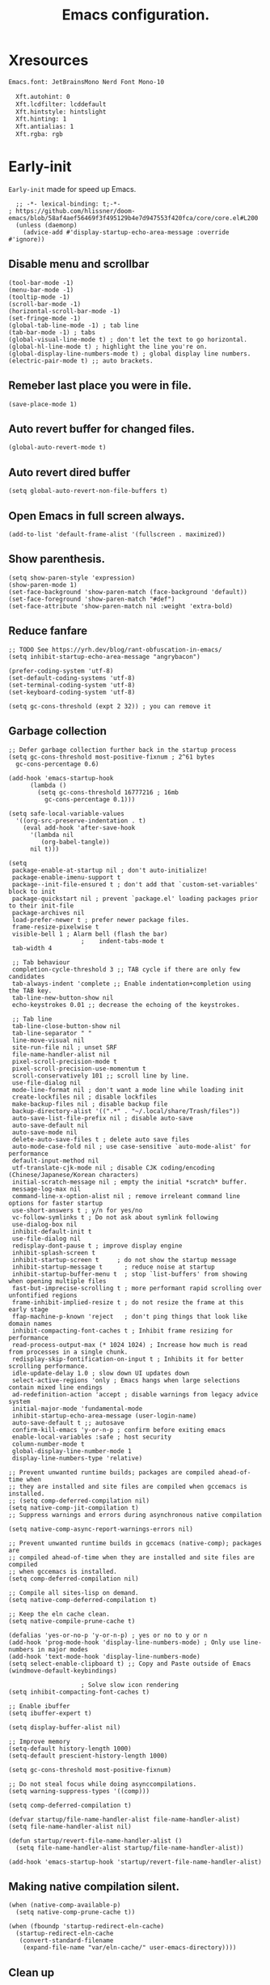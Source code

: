 #+TITLE: Emacs configuration.
#+DESCRIPTION: Emacs configuration is written in orgmode. Code is directly written to the files using org-babel-tangle without the need to start orgmode at startup.
#+PROPERTY: header-args:elisp :lexical t :tangle "init.el"
#+STARTUP: overview

* Xresources
#+begin_src sh :tangle "~/.Xresources"
Emacs.font: JetBrainsMono Nerd Font Mono-10

  Xft.autohint: 0
  Xft.lcdfilter: lcddefault
  Xft.hintstyle: hintslight
  Xft.hinting: 1
  Xft.antialias: 1
  Xft.rgba: rgb
#+end_src

* Early-init
=Early-init= made for speed up Emacs.

#+BEGIN_SRC elisp :tangle "early-init.el"
  ;; -*- lexical-binding: t;-*-
; https://github.com/hlissner/doom-emacs/blob/58af4aef56469f3f495129b4e7d947553f420fca/core/core.el#L200
  (unless (daemonp)
    (advice-add #'display-startup-echo-area-message :override #'ignore))
#+END_SRC

** Disable menu and scrollbar
#+BEGIN_SRC elisp :tangle "early-init.el"
  (tool-bar-mode -1)
  (menu-bar-mode -1)
  (tooltip-mode -1)
  (scroll-bar-mode -1)
  (horizontal-scroll-bar-mode -1)
  (set-fringe-mode -1)
  (global-tab-line-mode -1) ; tab line
  (tab-bar-mode -1) ; tabs
  (global-visual-line-mode t) ; don't let the text to go horizontal.
  (global-hl-line-mode t) ; highlight the line you're on.
  (global-display-line-numbers-mode t) ; global display line numbers.
  (electric-pair-mode t) ;; auto brackets.
#+END_SRC

** Remeber last place you were in file.
#+BEGIN_SRC elisp :tangle "early-init.el"
  (save-place-mode 1)
#+END_SRC

** Auto revert buffer for changed files.
#+BEGIN_SRC elisp :tangle "early-init.el"
  (global-auto-revert-mode t)
#+END_SRC

** Auto revert dired buffer
#+BEGIN_SRC elisp :tangle "early-init.el"
  (setq global-auto-revert-non-file-buffers t)
#+END_SRC

** Open Emacs in full screen always.
#+BEGIN_SRC elisp :tangle "early-init.el"
  (add-to-list 'default-frame-alist '(fullscreen . maximized))
#+END_SRC

** Show parenthesis.
#+BEGIN_SRC elisp :tangle "early-init.el"
  (setq show-paren-style 'expression)
  (show-paren-mode 1)
  (set-face-background 'show-paren-match (face-background 'default))
  (set-face-foreground 'show-paren-match "#def")
  (set-face-attribute 'show-paren-match nil :weight 'extra-bold)
#+END_SRC

** Reduce fanfare
#+BEGIN_SRC elisp :tangle "early-init.el"
  ;; TODO See https://yrh.dev/blog/rant-obfuscation-in-emacs/
  (setq inhibit-startup-echo-area-message "angrybacon")
#+END_SRC

#+BEGIN_SRC elisp :tangle "early-init.el"
  (prefer-coding-system 'utf-8)
  (set-default-coding-systems 'utf-8)
  (set-terminal-coding-system 'utf-8)
  (set-keyboard-coding-system 'utf-8)

  (setq gc-cons-threshold (expt 2 32)) ; you can remove it
#+END_SRC

** Garbage collection
#+BEGIN_SRC elisp :tangle "early-init.el"
  ;; Defer garbage collection further back in the startup process
  (setq gc-cons-threshold most-positive-fixnum ; 2^61 bytes
	gc-cons-percentage 0.6)

  (add-hook 'emacs-startup-hook
	    (lambda ()
	      (setq gc-cons-threshold 16777216 ; 16mb
		    gc-cons-percentage 0.1)))

  (setq safe-local-variable-values
	'((org-src-preserve-indentation . t)
	  (eval add-hook 'after-save-hook
		'(lambda nil
		   (org-babel-tangle))
		nil t)))
#+END_SRC

#+BEGIN_SRC elisp :tangle "early-init.el"
  (setq
   package-enable-at-startup nil ; don't auto-initialize!
   package-enable-imenu-support t
   package--init-file-ensured t ; don't add that `custom-set-variables' block to init
   package-quickstart nil ; prevent `package.el' loading packages prior to their init-file
   package-archives nil
   load-prefer-newer t ; prefer newer package files.
   frame-resize-pixelwise t
   visible-bell 1 ; Alarm bell (flash the bar)
					  ;    indent-tabs-mode t
   tab-width 4

   ;; Tab behaviour
   completion-cycle-threshold 3 ;; TAB cycle if there are only few candidates
   tab-always-indent 'complete ;; Enable indentation+completion using the TAB key.
   tab-line-new-button-show nil
   echo-keystrokes 0.01 ;; decrease the echoing of the keystrokes.

   ;; Tab line
   tab-line-close-button-show nil
   tab-line-separator " "
   line-move-visual nil
   site-run-file nil ; unset SRF
   file-name-handler-alist nil
   pixel-scroll-precision-mode t
   pixel-scroll-precision-use-momentum t
   scroll-conservatively 101 ;; scroll line by line.
   use-file-dialog nil
   mode-line-format nil ; don't want a mode line while loading init
   create-lockfiles nil ; disable lockfiles
   make-backup-files nil ; disable backup file
   backup-directory-alist '((".*" . "~/.local/share/Trash/files"))
   auto-save-list-file-prefix nil ; disable auto-save
   auto-save-default nil
   auto-save-mode nil
   delete-auto-save-files t ; delete auto save files
   auto-mode-case-fold nil ; use case-sensitive `auto-mode-alist' for performance
   default-input-method nil
   utf-translate-cjk-mode nil ; disable CJK coding/encoding (Chinese/Japanese/Korean characters)
   initial-scratch-message nil ; empty the initial *scratch* buffer.
   message-log-max nil
   command-line-x-option-alist nil ; remove irreleant command line options for faster startup
   use-short-answers t ; y/n for yes/no
   vc-follow-symlinks t ; Do not ask about symlink following
   use-dialog-box nil
   inhibit-default-init t
   use-file-dialog nil
   redisplay-dont-pause t ; improve display engine
   inhibit-splash-screen t
   inhibit-startup-screen t		; do not show the startup message
   inhibit-startup-message t      ; reduce noise at startup
   inhibit-startup-buffer-menu t  ; stop `list-buffers' from showing when opening multiple files
   fast-but-imprecise-scrolling t ; more performant rapid scrolling over unfontified regions
   frame-inhibit-implied-resize t ; do not resize the frame at this early stage
   ffap-machine-p-known 'reject   ; don't ping things that look like domain names
   inhibit-compacting-font-caches t ; Inhibit frame resizing for performance
   read-process-output-max (* 1024 1024) ; Increase how much is read from processes in a single chunk.
   redisplay-skip-fontification-on-input t ; Inhibits it for better scrolling performance.
   idle-update-delay 1.0 ; slow down UI updates down
   select-active-regions 'only ; Emacs hangs when large selections contain mixed line endings
   ad-redefinition-action 'accept ; disable warnings from legacy advice system
   initial-major-mode 'fundamental-mode
   inhibit-startup-echo-area-message (user-login-name)
   auto-save-default t ;; autosave
   confirm-kill-emacs 'y-or-n-p ; confirm before exiting emacs
   enable-local-variables :safe ; host security
   column-number-mode t
   global-display-line-number-mode 1
   display-line-numbers-type 'relative)

  ;; Prevent unwanted runtime builds; packages are compiled ahead-of-time when
  ;; they are installed and site files are compiled when gccemacs is installed.
  ;; (setq comp-deferred-compilation nil)
  (setq native-comp-jit-compilation t)
  ;; Suppress warnings and errors during asynchronous native compilation

  (setq native-comp-async-report-warnings-errors nil)

  ;; Prevent unwanted runtime builds in gccemacs (native-comp); packages are
  ;; compiled ahead-of-time when they are installed and site files are compiled
  ;; when gccemacs is installed.
  (setq comp-deferred-compilation nil)

  ;; Compile all sites-lisp on demand.
  (setq native-comp-deferred-compilation t)

  ;; Keep the eln cache clean.
  (setq native-compile-prune-cache t)

  (defalias 'yes-or-no-p 'y-or-n-p) ; yes or no to y or n
  (add-hook 'prog-mode-hook 'display-line-numbers-mode) ; Only use line-numbers in major modes
  (add-hook 'text-mode-hook 'display-line-numbers-mode)
  (setq select-enable-clipboard t) ;; Copy and Paste outside of Emacs
  (windmove-default-keybindings)

					  ; Solve slow icon rendering
  (setq inhibit-compacting-font-caches t)

  ;; Enable ibuffer
  (setq ibuffer-expert t)

  (setq display-buffer-alist nil)

  ;; Improve memory
  (setq-default history-length 1000)
  (setq-default prescient-history-length 1000)

  (setq gc-cons-threshold most-positive-fixnum)

  ;; Do not steal focus while doing asynccompilations.
  (setq warning-suppress-types '((comp)))

  (setq comp-deferred-compilation t)

  (defvar startup/file-name-handler-alist file-name-handler-alist)
  (setq file-name-handler-alist nil)

  (defun startup/revert-file-name-handler-alist ()
    (setq file-name-handler-alist startup/file-name-handler-alist))

  (add-hook 'emacs-startup-hook 'startup/revert-file-name-handler-alist)
#+END_SRC

** Making native compilation silent.
#+BEGIN_SRC elisp :tangle "early-init.el"
  (when (native-comp-available-p)
    (setq native-comp-prune-cache t))

  (when (fboundp 'startup-redirect-eln-cache)
    (startup-redirect-eln-cache
     (convert-standard-filename
      (expand-file-name "var/eln-cache/" user-emacs-directory))))
#+END_SRC

** Clean up
#+BEGIN_SRC elisp :tangle "early-init.el"
  (setq backup-directory-alist    '(("." . "~/.local/share/Trash/files"))
	tramp-backup-directory-alist   backup-directory-alist
	temporary-directory    '(("." . "~/.local/share/Trash/files"))
	undo-tree-directory    '(("." . "~/.local/share/Trash/files"))
	vc-make-backup-files t ;; Use version control for backups
	version-control t     ;; Use version numbers for backups.
	kept-new-versions 10 ;; Number of newest versions to keep.
	kept-old-versions 5 ;; Number of oldest versions to keep.
	delete-old-versions t ;; Don't ask to delete excess backup versions.
	backup-by-copying t) ;; Copy all files, don't rename them.
#+END_SRC

** Fonts
#+BEGIN_SRC elisp :tangle "early-init.el"
  (custom-set-faces
;   '(default ((t (:font "JetBrainsMono NFM" :weight medium :height 100 :slant normal)))) ;; Impact startup time, Xresources will handle the default font.
   '(fixed-pitch ((t (:font "JetBrainsMono NFM" :weight medium :height 90 :slant normal))))
   '(variable-pitch ((t (:font "UbuntuMono Nerd Font" :weight medium :height 110 :slant normal))))
   '(font-lock-comment-face ((t (:font "JetBrainsMono NFM" :height 100 :weight medium :slant italic))))
   '(mode-line ((t (:font "JetBrainsMono NFM" :weight medium :height 100 :slant normal))))
   '(mode-line-active ((t (:font "JetBrainsMono NFM" :weight medium :height 100 :slant normal))))
   '(mode-line-inactive ((t (:font "JetBrainsMono NFM" :weight medium :height 100 :slant italic))))
   '(centaur-tabs-default ((t (:font "JetBrainsMono NFM" :weight medium :height 100 :slant normal))))
   '(centaur-tabs-selected ((t (:font "JetBrainsMono NFM" :weight medium :height 100 :slant normal))))
   '(centaur-tabs-unselected ((t (:font "JetBrainsMono NFM" :weight medium :height 100 :slant italic))))
   '(org-link ((t (:font "JetBrainsMono NFM" :weight medium :height 100 :slant italic)))))
#+END_SRC
* Init

** Maximum native eln speed.
[[https://www.reddit.com/r/emacs/comments/131354i/guide_compile_your_own_emacs_to_make_it_really/][[Guide] Compile your own Emacs to make it really really fast, on Windows]]
[[https://github.com/enzuru/native-comp-elisp-benchmarks/blob/master/cpu/amd-ryzen-7950x.org][amd-ryzen-7950x.org]]
#+BEGIN_SRC elisp
  ;; -*- lexical-binding: t;-*-
    (setq native-comp-speed 3)
;
;    ;; Look for native-compile-async using variable "C-h native-comp-eln-load-path"
    (native-compile-async "/usr/lib/emacs/30.0.50/native-lisp" 'recursively)
    (setq native-comp-compiler-options '("-march=znver3" "-Ofast" "-g0" "-fno-finite-math-only" "-fgraphite-identity" "-floop-nest-optimize" "-fdevirtualize-at-ltrans" "-fipa-pta" "-fno-semantic-interposition" "-flto=auto"          "-fuse-linker-plugin"))
    (setq native-comp-driver-options '("-march=znver3" "-Ofast" "-g0" "-fno-finite-math-only" "-fgraphite-identity" "-floop-nest-optimize" "-fdevirtualize-at-ltrans" "-fipa-pta" "-fno-semantic-interposition" "-flto=auto" "-fuse-linker-plugin"))
#+END_SRC

** Color
#+BEGIN_SRC elisp 
  (custom-set-faces
;   '(default ((t (:background "black")))) ;; background color (controlled by =doom theme=)
   '(mode-line ((t (:background "#0adad5" ;; Modeline color.
				:foreground "#000000")))))
#+END_SRC

* Use package

** Use-package.el is no longer needed at runtime.
#+BEGIN_SRC elisp
  ;; https://github.com/jwiegley/use-package?tab=readme-ov-file#use-packageel-is-no-longer-needed-at-runtime
  (eval-when-compile
    (require 'use-package))
#+END_SRC

** Use-package repo's
#+BEGIN_SRC elisp 
  (setq package-archives '(("melpa" . "https://melpa.org/packages/")
			   ("org" . "https://orgmode.org/elpa/")
			   ("elpa" . "https://elpa.gnu.org/packages/")))

  (package-initialize)
  (unless package-archive-contents
    (package-refresh-contents))
#+END_SRC

** Native compile external packages
#+BEGIN_SRC elisp 
  (setq-default
   package-native-compile t
   use-package-always-ensure t
   use-package-enable-imenu-support t)
#+END_SRC

* Welcome Screen
#+BEGIN_SRC elisp 
  (defun show-welcome-screen-buffer ()
    "Show *Welcome-screen* buffer."
    (with-current-buffer (get-buffer-create "*Welcome-screen*")
      (setq truncate-lines t)
      (let* ((buffer-read-only)
	     (image-path (expand-file-name "images/emacs-logo.png" user-emacs-directory))
	     (image (create-image image-path))
	     (size (image-size image))
	     (height (cdr size))
	     (width (car size))
	     (top-margin (floor (/ (- (window-height) height) 2)))
	     (left-margin (floor (/ (- (window-width) width) 2)))
	     (prompt-title "E M A C S"))
	(erase-buffer)
	(setq mode-line-format nil) ;; Disable the modeline
	(setq elscreen-toggle-display-tab nil) ; hide elscreen
	(goto-char (point-min))
	(insert (make-string top-margin ?\n ))
	(insert (make-string left-margin ?\ ))
	(insert-image image)
	(insert "\n\n\n")
	(insert (make-string (floor (/ (- (window-width) (string-width prompt-title)) 2)) ?\ ))
	(insert prompt-title))
      (setq cursor-type nil)
      (read-only-mode +1)
      (switch-to-buffer (current-buffer))
      (local-set-key (kbd "q") 'kill-this-buffer)))

  (setq initial-scratch-message nil)
  (setq inhibit-startup-screen t)

  (when (< (length command-line-args) 2)
    (add-hook 'emacs-startup-hook (lambda ()
				    (when (display-graphic-p)
				      (show-welcome-screen-buffer)))))
#+END_SRC

* Functions

** Emacs Frame title
#+BEGIN_SRC elisp 
  (setq frame-title-format "E M A C S")
#+END_SRC
** Setting up shell.
#+BEGIN_SRC elisp 
  (setq-default shell-file-name "/bin/bash")
#+END_SRC

** Setting up browser.
#+BEGIN_SRC elisp 
;  (setq browse-url-browser-function 'browse-url-generic
;        browse-url-generic-program "librewolf --profilemanager")
#+END_SRC

** Set the working directory to home
#+BEGIN_SRC elisp 
  (cd "~/")
#+END_SRC

** Declare all themes as safe
#+BEGIN_SRC elisp 
  (setq custom-safe-themes t)
#+END_SRC

** Show the help buffer after startup
#+BEGIN_SRC elisp 
  (add-hook 'after-init-hook 'help-quick)
#+END_SRC

** Don't let the specified get killed.
#+BEGIN_SRC elisp 
  (defun my/protect-vital-buffers ()
    "Prevent killing vital buffers."
    (not (member (buffer-name) '("*Welcome-screen*"))))
  (message "I'm Immortal")
  (add-hook 'kill-buffer-query-functions #'my/protect-vital-buffers)
#+END_SRC

** Visit the config.
#+BEGIN_SRC elisp 
  (defun my/visit-init ()
    "Open the Emacs init file."
    (interactive)
    (message "Opening Emacs Init")
    (find-file (expand-file-name "config.org" user-emacs-directory)))
#+END_SRC

** Visit the qtile config.
#+BEGIN_SRC elisp 
  (defun my/visit-qtile ()
    "Open the qtile cofnig file."
    (interactive)
    (message "Opening Qtile Configuration")
    (find-file "~/.config/qtile/config.py"))
#+END_SRC

** Highlight the word.
#+BEGIN_SRC elisp 
  (defun my/highlight-word ()
    "Highlight the current word you are on."
    (interactive)
    (message "Highlighting word")
    (backward-word 1)
    (set-mark-command nil)
    (forward-word 1))
#+END_SRC

** Close all buffers
#+begin_src elisp
  (defun my/kill-all-buffers ()
    "Kill all the buffers."
    (interactive)
    (message "Killed all buffers")
    (mapc 'kill-buffer (buffer-list)))
#+end_src

** Switch cursor automatically to new window.
#+BEGIN_SRC elisp 
  (defun my/split-and-follow-horizontally ()
    "Split horziontally and follow."
    (interactive)
    (split-window-below)
    (balance-windows)
    (other-window 1))

  (defun my/split-and-follow-vertically ()
    "Split vertically and follow."
    (interactive)
    (split-window-right)
    (balance-windows)
    (other-window 1))
#+END_SRC

** Kill the whole word
#+BEGIN_SRC elisp 
  (defun my/kill-whole-word ()
    "kill the whole word."
    (interactive)
    (message "Killed whole word")
    (backward-word)
    (kill-word 1))
#+END_SRC

** Copy the whole line
#+BEGIN_SRC elisp 
  (defun my/copy-whole-line ()
    "Copy whole line."
    (interactive)
    (message "Copied whole line")
    (save-excursion
      (kill-new
       (buffer-substring
	(pos-bol)
	(pos-eol)))))
#+END_SRC

** Visible bell
#+BEGIN_SRC elisp 
  (setq visible-bell nil
	ring-bell-function 'double-flash-mode-line)
  (defun double-flash-mode-line ()
    (let ((flash-sec (/ 3.0 20)))
      (invert-face 'mode-line)
      (run-with-timer flash-sec nil #'invert-face 'mode-line)))

					  ; Flash the foreground of the mode-line
					  ;(setq ring-bell-function
					  ;      (lambda ()
					  ;        (let ((orig-fg (face-foreground 'mode-line)))
					  ;          (set-face-foreground 'mode-line "#F2804F")
					  ;          (run-with-idle-timer 0.1 nil
					  ;                               (lambda (fg) (set-face-foreground 'mode-line fg))
					  ;                               orig-fg))))
					  ;(setq ring-bell-function
					  ;      (lambda ()
					  ;        (let ((orig-fg (face-foreground 'mode-line)))
					  ;          (set-face-foreground 'mode-line "#F2804F")
					  ;          (run-with-idle-timer 0.1 nil
					  ;                               (lambda (fg) (set-face-foreground 'mode-line fg))
					  ;                               orig-fg))))
#+END_SRC


#+BEGIN_SRC elisp 
  (setq enable-recursive-minibuffers t)

  (setq kill-ring-max 100)
#+END_SRC

** Don't prompt for confirmation when we create a new file or buffer (assume the user knows what they're doing).
#+BEGIN_SRC elisp 
  (setq confirm-nonexistent-file-or-buffer nil)
#+END_SRC

#+BEGIN_SRC elisp 
  (setq hscroll-margin 2
	hscroll-step 1
	;; Emacs spends too much effort recentering the screen if you scroll the
	;; cursor more than N lines past window edges (where N is the settings of
	;; `scroll-conservatively'). This is especially slow in larger files
	;; during large-scale scrolling commands. If kept over 100, the window is
	;; never automatically recentered. The default (0) triggers this too
	;; aggressively, so I've set it to 10 to recenter if scrolling too far
	;; off-screen.
	scroll-conservatively 10
	scroll-margin 0
	scroll-preserve-screen-position t
	;; Reduce cursor lag by a tiny bit by not auto-adjusting `window-vscroll'
	;; for tall lines.
	auto-window-vscroll nil
	;; mouse
	mouse-wheel-scroll-amount '(2 ((shift) . hscroll))
	mouse-wheel-scroll-amount-horizontal 2)

#+END_SRC

** Don't blink the cursor
#+BEGIN_SRC elisp 
  ;;; Cursor

  ;; The blinking cursor is distracting, but also interferes with cursor settings
  ;; in some minor modes that try to change it buffer-locally (like treemacs) and
  ;; can cause freezing for folks (esp on macOS) with customized & color cursors.
  (blink-cursor-mode -1)
#+END_SRC

** Don't blink the paren matching the one at point, it's too distracting.
#+BEGIN_SRC elisp 
  (setq blink-matching-paren nil)
#+END_SRC

#+BEGIN_SRC elisp 
  ;; Don't stretch the cursor to fit wide characters, it is disorienting,
  ;; especially for tabs.
  (setq x-stretch-cursor nil)

  ;; Prettify symbols
  (global-prettify-symbols-mode t)

  ;; For help, see: https://www.masteringemacs.org/article/understanding-minibuffer-completion
  (setq
   enable-recursive-minibuffers t                ; Use the minibuffer whilst in the minibuffer
   completion-cycle-threshold 1                  ; TAB cycles candidates
   completions-detailed t                        ; Show annotations
   tab-always-indent 'complete                   ; When I hit TAB, try to complete, otherwise, indent
   completion-styles '(basic initials substring) ; Different styles to match input to candidates

   completion-auto-help 'always                  ; Open completion always; `lazy' another option
   completions-max-height 20                     ; This is arbitrary
   completions-detailed t
   completions-format 'one-column
   completions-group t
   completion-auto-select 'second-tab            ; Much more eager
					  ; completion-auto-select t)                     ; See `C-h v completion-auto-select' for more possible values
   )

  (keymap-set minibuffer-mode-map "TAB" 'minibuffer-complete) ; TAB acts more like how it does in the shell
#+END_SRC

** Disable line numbers, mode-line, tab-bar and etc.
#+BEGIN_SRC elisp 
  ;; Disable line numbers, mode-line, tab-bar, tab-line for some modes
  (dolist (mode '(term-mode-hook
		  shell-mode-hook
		  treemacs-mode-hook
		  dashboad-mode-hook
		  neotree-mode-hook
		  dashboard-mode-hook
		  pdf-view-mode-hook
		  eshell-mode-hook))
    (add-hook mode (lambda () (display-line-numbers-mode 0) (setq mode-line-format nil) (tab-bar-mode 0) (tab-line-mode 0) (rainbow-mode 0) (rainbow-delimiters-mode 0))))
#+END_SRC

** custom-file to /tmp directory
#+BEGIN_SRC elisp 
  (setq custom-file (make-temp-file "emacs-custom-"))
#+END_SRC

* Keybindings
#+BEGIN_SRC elisp
  ;; Escape
  (define-key key-translation-map (kbd "ESC") (kbd "C-g"))
  (global-set-key (kbd "<escape>") 'keyboard-escape-quit)

  ;; Visiting files
  (global-set-key (kbd "C-c e") 'my/visit-init) ; vist the config
  (global-set-key (kbd "C-c q") 'my/visit-qtile) ; vist the qtile config

  ;; Restart the Emacs
  (global-set-key (kbd "C-x r") 'restart-emacs) ; restart the Emacs.

  ;; Avoid accidentally minimizing emacs.
  (global-unset-key (kbd "C-z"))

  ;; Close all the buffers.
  (global-set-key (kbd "C-c k") 'my/kill-all-buffers)

  ;; Emacs
  (global-set-key (kbd "<f12>") 'hide-mode-line-mode)

  ;; Buffers
 ;(global-set-key (kbd "C-x b") 'buffer-menu)    ; ibuffer
  (global-set-key (kbd "C-x C-k") 'kill-buffer)    ; kill buffer
 ;(global-set-key (kbd "C-x j") 'previous-buffer)    ; move to previous buffer
 ;(global-set-key (kbd "C-x k") 'next-buffer)    ; move to next buffer
  (global-set-key (kbd "C-c r") 'recentf)    ; open recent buffers
  (global-set-key (kbd "C-x 2") 'my/split-and-follow-horizontally) ;; move focus to new window.
  (global-set-key (kbd "C-x 3") 'my/split-and-follow-vertically) ;; move focust to new window.

  ;; File
 ;(global-set-key (kbd "C-c f") 'find-name-dired)
 ;(global-set-key (kbd "C-c s") 'find-lisp-find-dired)
  (global-set-key (kbd "C-c w w") 'my/kill-whole-word)
  (global-set-key (kbd "C-c w l") 'my/copy-whole-line)
  (global-set-key (kbd "C-c w h") 'my/highlight-word)
  (global-set-key (kbd "C-c v") 'view-mode)

  ;; Applications
  (global-set-key (kbd "C-c p") 'dmenu) ; dmenu
  (global-set-key (kbd "C-c T") 'vterm)      ; vterm
  (global-set-key (kbd "C-c t") 'vterm-toggle-cd) ; vterm-toggle to cd

  (global-set-key (kbd "C-x B") 'infu-bionic-reading-buffer) ; bionic reading
  (global-set-key (kbd "C-+") 'text-scale-increase) ; zoom in
  (global-set-key (kbd "C--") 'text-scale-decrease) ; zoom out
  (global-set-key (kbd "<C-wheel-down>") 'text-scale-increase) ; zoom in with mouse
  (global-set-key (kbd "<C-wheel-up>") 'text-scale-decrease) ; zoom out with mouse
  (global-set-key (kbd "C-c n") 'neotree-toggle)
  (global-set-key (kbd "C-s") 'swiper)
  (global-set-key (kbd "C-.") 'avy-goto-char)
  (global-set-key (kbd "C-c c") 'compile)
  (global-set-key (kbd "C-c b") 'nyan-mode)
  (global-set-key (kbd "C-c C-u") 'package-upgrade-all)
  (global-set-key (kbd "C-c g") #'gdb)
  (global-set-key (kbd "C-x u") #'vundo)
  (global-set-key (kbd "M-y") #'popup-kill-ring)
  (global-set-key (kbd "C-x d") #'dirvish)
#+END_SRC

* Avy
#+BEGIN_SRC elisp 
  (use-package avy
    :ensure t
    :commands (avy-goto-char))
#+END_SRC

* Zone
#+BEGIN_SRC elisp 
  (autoload 'zone-when-idle "zone" nil t)
  (zone-when-idle 820) ; time after which zone run.
  (setq zone-programs [zone-pgm-whack-chars])
#+END_SRC

* Bionic Reading
#+BEGIN_SRC elisp 
  (defvar infu-bionic-reading-face nil "a face for `infu-bionic-reading-region'.")

  (setq infu-bionic-reading-face 'bold)
  ;; try
  ;; 'bold
  ;; 'error
  ;; 'warning
  ;; 'highlight
  ;; or any value of M-x list-faces-display

  (defun infu-bionic-reading-buffer ()
    "Bold the first few chars of every word in current buffer.
  Version 2022-05-21"
    (interactive)
    (infu-bionic-reading-region (point-min) (point-max)))

  (defun infu-bionic-reading-region (Begin End)
    "Bold the first few chars of every word in region.
  Version 2022-05-21"
    (interactive "r")
    (let (xBounds xWordBegin xWordEnd  )
      (save-restriction
	(narrow-to-region Begin End)
	(goto-char (point-min))
	(while (forward-word)
	  ;; bold the first half of the word to the left of cursor
	  (setq xBounds (bounds-of-thing-at-point 'word))
	  (setq xWordBegin (car xBounds))
	  (setq xWordEnd (cdr xBounds))
	  (setq xBoldEndPos (+ xWordBegin (1+ (/ (- xWordEnd xWordBegin) 2))))
	  (put-text-property xWordBegin xBoldEndPos
			     'font-lock-face infu-bionic-reading-face)))))
#+END_SRC

* Async
#+BEGIN_SRC elisp 
  (use-package async
    :ensure t
    :init (dired-async-mode 1)
    :config
    (async-bytecomp-package-mode 'all)
    :init
    (setq message-send-mail-function 'async-smtpmail-send-it))
#+END_SRC

* Avoid async user interaction
Let Emacs manage your identification.
#+BEGIN_SRC elisp 
  (use-package auth-source
    :no-require t
    :config (setq auth-sources '("~/.authinfo.gpg" "~/.netrc")))
#+END_SRC

* Dired rsync
#+BEGIN_SRC elisp 
  (use-package dired-rsync
    :ensure t
    :defer t)
#+END_SRC

* Dirvish
#+BEGIN_SRC elisp 
  (use-package dirvish
    :ensure t
    :commands (dirvish)
    :config
    (dirvish-override-dired-mode 1))
#+END_SRC

* Dired
#+BEGIN_SRC elisp 
  (use-package dired-open
    :ensure t
    :commands dired-open-by-extensions)
  (setq dired-open-extensions '(("jpg" . "eog")
				("png" . "eog")
				("mkv" . "mpv")
				("mp3" . "mpv")
				("mpg" . "mpv")
				("epub" . "zathura")
				("mp4" . "mpv")))
#+END_SRC

* Icons
#+BEGIN_SRC elisp 
  (use-package all-the-icons
    :ensure t
    :defer 
    :if (display-graphic-p)
    :init (add-hook 'all-the-icons-hook 'all-the-icons-install-fonts))

  (use-package all-the-icons-dired
    :ensure t
    :init (add-hook 'dired-mode-hook 'all-the-icons-dired-mode))

  (use-package all-the-icons-ibuffer
    :ensure t
    :defer t
    :init (all-the-icons-ibuffer-mode 1))
#+END_SRC

* COMMENT Dashboard
#+BEGIN_COMMENT elisp 
(use-package dashboard
:ensure t
:config
(dashboard-modify-heading-icons '((recents . "file-text")
(bookmarks . "book")))t
:init
:custom
(dashboard-banner-logo-title "E M A C S")
(dashboard-startup-banner (expand-file-name "images/emacs-logo.png" user-emacs-directory))
(dashboard-center-content t)
(dashboard-set-file-icons t)
(dashboard-set-navigator t)
(dashboard-set-heading-icons t)
(dashboard-set-init-info t)
(dashboard-center-content t)
(dashboard-vertically-center-content t)
(dashboard-navigation-cycle t)
(dashboard-display-icons-p t)
(dashboard-icon-type 'all-the-icons)
(dashboard-set-heading-icons t)
(dashboard-set-file-icons t)
(dashboard-footer-icon "")
(dashboard-footer-message '("\"Have a Wonderful Day!\""))
(dashboard-items nil)
(dashboard-item-shortcuts '((recents   . "r")
(bookmarks . "m")
(projects  . "p")
(agenda    . "a")
(registers . "e")))
(dashboard-items '((bookmarks . 5)
(projects . 5)
(recents . 5)))
  
(setq initial-buffer-choice (lambda () (get-buffer-create "*dashboard*")))
:config
(dashboard-setup-startup-hook))
(setq dashboard-navigator-buttons
`(;; line1
;; Keybindings
((,(all-the-icons-octicon "search" :height 0.9 :v-adjust -0.1)
" Find file" nil
(lambda (&rest _) (ido-find-file)) nil "" "            C-x C-f"))
((,(all-the-icons-octicon "file-directory" :height 1.0 :v-adjust -0.1)
" Open project" nil
(lambda (&rest _) (project-find-dir)) nil "" "         C-x p d"))
((,(all-the-icons-octicon "three-bars" :height 1.1 :v-adjust -0.1)
" File explorer" nil
(lambda (&rest _) (project-dired)) nil "" "        C-x p D"))))
#+END_COMMENT

* Ido
#+BEGIN_SRC elisp
  (use-package ido
    :ensure nil
    :hook (after-init)
    :config
    (setq ido-enable-flex-matching t)
    (ido-mode 1)
    (setq ido-ubiquitous-mode 1
	  ido-everywhere 1))

  (use-package ido-vertical-mode
    :ensure t
    :hook (after-init . ido-vertical-mode))
  (autoload 'ido-find-file "ido" nil t)
#+END_SRC

* Irony
#+BEGIN_SRC elisp 
  (use-package irony
    :ensure t
    :defer t
    :hook
    ((c++-mode c-mode) . irony-mode)
    ('irony-mode-hook) . 'irony-cdb-autosetup-compile-options)
#+END_SRC

* Neotree
#+BEGIN_SRC elisp 
  (use-package neotree
    :ensure t
    :commands (neotree)
    :config
    (setq neo-theme (if (display-graphic-p) 'icons 'arrow))
    (add-hook 'neo-after-create-hook (lambda (&rest _) (display-line-numbers-mode -1))))
  (setq neo-smart-open t)
#+END_SRC

* Hide Mode-line
#+BEGIN_SRC elisp 
  (use-package hide-mode-line
    :ensure t
    :defer t
    :commands (hide-mode-line-mode))
					  ;  (add-hook 'completion-list-mode-hook #'hide-mode-line-mode)
					  ;  (add-hook 'neotree-mode-hook #'hide-mode-line-mode)
#+END_SRC

* Nerd Icons
#+BEGIN_SRC elisp 
  (use-package nerd-icons
    :ensure t
    :defer t)
#+END_SRC

* Org
#+BEGIN_SRC elisp
  (use-package org
    :ensure t
    :defer t
    :diminish (org-mode)
    :commands (org-capture org-agenda))
#+END_SRC

** Org modern
#+begin_SRC elisp 
  (use-package org-modern
    :ensure t
    :hook (org-mode . org-modern-mode))
#+end_SRC

** Common settings
#+BEGIN_SRC elisp 
  (with-eval-after-load "org"
    '(require 'ox-md nil t)
    (setq org-ellipsis " ")
    (setq org-src-fontify-natively t)
    (setq org-src-tab-acts-natively t)
    (setq org-confirm-babel-evaluate nil)
    (setq org-export-with-smart-quotes t)
    (setq org-src-window-setup 'current-window)

    (custom-set-faces
     '(org-block ((t (:background "black")))))
					  ;      '(org-block-begin-line ((t (:background "white"))))
					  ;     '(org-block-end-line ((t (:background "grey"))))
					  ;     '(org-block-background ((t (:background "black"))))

    (add-hook 'org-mode-hook (lambda ()
			       (push '("[ ]" .  "☐") prettify-symbols-alist)
			       (push '("[X]" . "☑" ) prettify-symbols-alist)
			       (push '("[-]" . "❍" ) prettify-symbols-alist)
			       (prettify-symbols-mode))))

  (with-eval-after-load 'org-faces
    (set-face-attribute 'org-document-title nil :font "Iosevka Aile" :weight 'bold :height 1.3)
    (dolist (face '((org-level-1 . 1.2)
		    (org-level-2 . 1.1)
		    (org-level-3 . 1.05)
		    (org-level-4 . 1.0)
		    (org-level-5 . 1.1)
		    (org-level-6 . 1.1)
		    (org-level-7 . 1.1)
		    (org-level-8 . 1.1)))
      (set-face-attribute (car face) nil :font "Iosevka Aile" :weight 'medium :height (cdr face))))
#+END_SRC

** Org babel execute
#+BEGIN_SRC elisp 
  ;; Org babel execute.
  (with-eval-after-load 'org
    (org-babel-do-load-languages
     'org-babel-load-languages
     '((C . t)
       (python . t)
       (lua . t)
       (awk . t)
       (shell . t)
       (org . t)
       (emacs-lisp . t))))
  (setq org-confirm-babel-evaluate nil)
#+END_SRC

** Org bullets
#+BEGIN_SRC elisp 
  (use-package org-bullets
    :after (org)
    :defer t
    :ensure t
    :config
    (add-hook 'org-mode-hook (lambda () (org-bullets-mode 1))))
#+END_SRC

** Org auto tangle
#+BEGIN_SRC elisp 
  (use-package org-auto-tangle
    :ensure t
    :defer t
    :hook (org-mode . org-auto-tangle-mode)
    :diminish (org-auto-tangle-mode)
    :config
    (setq org-auto-tangle-default t
	  org-auto-tangle-babel-safelist '(
					   "~/.config/emacs/config.org")))
#+END_SRC

* COMMENT Projectile
#+BEGIN_COMMENT elisp 
(use-package projectile
:ensure t
:defer 1
:init
(projectile-mode 1)
:config
(setq projectile-completion-system 'ido))
#+END_COMMENT

* Swiper
#+BEGIN_SRC elisp 
  (use-package swiper
    :ensure t
    :defer 2
    :commands (swiper))
#+END_SRC

* Vterm & vterm-toggle
#+BEGIN_SRC elisp 
  (use-package vterm
    :ensure t
    :commands (vterm))

  (use-package vterm-toggle
    :ensure t
    :commands (vterm-toggle))
#+END_SRC

* Which key
#+BEGIN_SRC elisp 
  (use-package which-key
    :ensure t
    :defer 1
    :custom
    (which-key-lighter "")
					  ;  (which-key-sort-order #'which-key-order-alpha)
    (which-key-sort-uppercase-first nil)
    (which-key-add-column-padding 1)
    (which-key-max-display-columns nil)
    (which-key-min-display-lines 6)
    (which-key-compute-remaps t)
    (which-key-side-window-slot -10)
    (which-key-separator " -> ")
    (which-key-allow-evil-operators t)
    (which-key-use-C-h-commands t)
    (which-key-show-remaining-keys t)
    (which-key-show-prefix 'bottom)
    :config
    (which-key-mode)
    (which-key-setup-side-window-bottom)
    (which-key-setup-minibuffer))
#+END_SRC

* Nyan
#+BEGIN_SRC elisp 
  (use-package nyan-mode
    :defer 2
    :config
    (nyan-mode)
    :custom
    (nyan-animate-nyancat t)
    (autoload 'nyan-mode "nyan-mode" "Nyan Mode" t)
    (nyan-bar-length 22)
    (nyan-animation-frame-interval )
    (nyan-minimum-window-width 8)
    (nyan-wavy-trail t)
    (nyan-cat-face-number 3))
#+END_SRC

* GDB
#+BEGIN_SRC elisp 
					  ; GDB layout
  (setq gdb-many-windows nil)

  (defun set-gdb-layout(&optional c-buffer)
    (if (not c-buffer)
	(setq c-buffer (window-buffer (selected-window)))) ;; save current buffer

    ;; from http://stackoverflow.com/q/39762833/846686
    (set-window-dedicated-p (selected-window) nil) ;; unset dedicate state if needed
    (switch-to-buffer gud-comint-buffer)
    (delete-other-windows) ;; clean all

    (let* (
	   (w-source (selected-window)) ;; left top
	   (w-gdb (split-window w-source nil 'right)) ;; right bottom
	   (w-locals (split-window w-gdb nil 'above)) ;; right middle bottom
	   (w-stack (split-window w-locals nil 'above)) ;; right middle top
	   (w-breakpoints (split-window w-stack nil 'above)) ;; right top
	   (w-io (split-window w-source (floor(* 0.9 (window-body-height)))
			       'below)) ;; left bottom
	   )
      (set-window-buffer w-io (gdb-get-buffer-create 'gdb-inferior-io))
      (set-window-dedicated-p w-io t)
      (set-window-buffer w-breakpoints (gdb-get-buffer-create 'gdb-breakpoints-buffer))
      (set-window-dedicated-p w-breakpoints t)
      (set-window-buffer w-locals (gdb-get-buffer-create 'gdb-locals-buffer))
      (set-window-dedicated-p w-locals t)
      (set-window-buffer w-stack (gdb-get-buffer-create 'gdb-stack-buffer))
      (set-window-dedicated-p w-stack t)

      (set-window-buffer w-gdb gud-comint-buffer)

      (select-window w-source)
      (set-window-buffer w-source c-buffer)
      ))
  (defadvice gdb (around args activate)
    "Change the way to gdb works."
    (setq global-config-editing (current-window-configuration)) ;; to restore: (set-window-configuration c-editing)
    (let (
	  (c-buffer (window-buffer (selected-window))) ;; save current buffer
	  )
      ad-do-it
      (set-gdb-layout c-buffer))
    )
  (defadvice gdb-reset (around args activate)
    "Change the way to gdb exit."
    ad-do-it
    (set-window-configuration global-config-editing))
#+END_SRC

* Dimmer
#+BEGIN_SRC elisp 
  (use-package dimmer
    :ensure t
    :disabled t
    :defer 5
    :config (dimmer-mode)
    :custom (dimmer-fraction 0.3))
#+END_SRC

* COMMENT Diminish
#+BEGIN_COMMENT elisp 
(use-package diminish
:ensure t
:init
(diminish 'which-key-mode)
(diminish 'linum-relative-mode)
(diminish 'hungry-delete-mode)
(diminish 'visual-line-mode)
(diminish 'subword-mode)
(diminish 'beacon-mode)
(diminish 'irony-mode)
(diminish 'page-break-lines-mode)
(diminish 'auto-revert-mode)
(diminish 'rainbow-delimiters-mode)
(diminish 'rainbow-mode)
(diminish 'yas-minor-mode)
(diminish 'flycheck-mode)
(diminish 'helm-mode)
(diminish 'company-mode)
(diminish 'beacon-mode)
(diminish 'hungry-delete-mode)
(diminish 'org-auto-tangle-mode)
(diminish 'highlight-parentheses-mode)
(diminish 'evil-collection-impaired-mode)
(diminish 'org-mode))
#+END_COMMENT

* Vertico
#+BEGIN_SRC elisp 
  (defun def/minibuffer-backward-kill (arg)
    "When minibuffer is completing a file name, delete up to parent folder otherwise delete word"
    (interactive "p")
    (if minibuffer-completing-file-name
	;; Borrowed from https://github.com/raxod502/selectrum/issues/498#issuecomment-803283608
	(if (string-match-p "/." (minibuffer-contents))
	    (zap-up-to-char (- arg) ?/)
	  (delete-minibuffer-contents))
      (backward-kill-word arg)))
#+END_SRC

* Vertico
#+BEGIN_SRC elisp 
  (use-package vertico
    :ensure t
    :hook (after-init . vertico-mode)
    :bind (:map vertico-map
		("C-j" . vertico-next)
		("C-k" . vertico-previous)
		("C-f" . vertico-exit)
		:map minibuffer-local-map
		("M-h" . def/minibuffer-backward-kill))
    :custom
    (vertico-cycle t)
    (vertico-scroll-margin 1)
    (vertico-resize t))
#+END_SRC

* Persistent history.
#+BEGIN_SRC elisp 
  (use-package savehist
    :ensure nil
    :defer 1
    :init
    (setq history-length 15)
    (savehist-mode))
#+END_SRC

* A few more useful configurations...
#+BEGIN_SRC elisp 
  (use-package emacs
    :defer 1
    :init
    ;; Add prompt indicator to `completing-read-multiple'.
    ;; We display [CRM<separator>], e.g., [CRM,] if the separator is a comma.
    (defun crm-indicator (args)
      (cons (format "[CRM%s] %s"
		    (replace-regexp-in-string
		     "\\`\\[.*?]\\*\\|\\[.*?]\\*\\'" ""
		     crm-separator)
		    (car args))
	    (cdr args)))
    (advice-add #'completing-read-multiple :filter-args #'crm-indicator)

    ;; Do not allow the cursor in the minibuffer prompt
    (setq minibuffer-prompt-properties
	  '(read-only t cursor-intangible t face minibuffer-prompt))
    (add-hook 'minibuffer-setup-hook #'cursor-intangible-mode)

    ;; Emacs 28: Hide commands in M-x which do not work in the current mode.
    ;; Vertico commands are hidden in normal buffers.
    ;; (setq read-extended-command-predicate
    ;;       #'command-completion-default-include-p)

    ;; Enable recursive minibuffers
    (setq enable-recursive-minibuffers t))
#+END_SRC

* Optionally use the `orderless' completion style.
#+BEGIN_SRC elisp 
  (use-package orderless
    :ensure t
    :after (vertico)
    :init
    ;; Configure a custom style dispatcher (see the Consult wiki)
    ;; (setq orderless-style-dispatchers '(+orderless-consult-dispatch orderless-affix-dispatch)
    ;;       orderless-component-separator #'orderless-escapable-split-on-space)
    (setq completion-styles '(orderless basic)
	  completion-category-defaults nil
	  completion-category-overrides '((file (styles partial-completion)))))
#+END_SRC

* COMMENT Vim like modeline
#+BEGIN_COMMENT elisp
(use-package vim-like-modeline
:ensure nil
:defer 0.5
:init
(with-eval-after-load 'vim-like-modeline
(defun ntf/mode-line-format (left right)
"Return a string of `window-width' length.
Containing LEFT, and RIGHT aligned respectively."
(let ((available-width (- (window-width) (length left) 1)))
(format (format "%%s %%%ds " available-width) left right)))

(defface evil-mode-line-face '((t (:foreground  "white"
:background "black"))) "Face for evil mode-line colors.")

(setq-default
mode-line-format
'((:eval (ntf/mode-line-format
;; left portion
(format-mode-line
(quote ("%e"
(:eval
(when (bound-and-true-p evil-local-mode)
(propertize
(concat
" "
(upcase
(substring (symbol-name evil-state) 0 1))
(substring (symbol-name evil-state) 1)
" ") 'face 'evil-mode-line-face)))
" " (:eval (when (buffer-modified-p) "[+]"))
" " mode-line-buffer-identification
" %l:%c")))
;; right portion
(format-mode-line (quote ("%m " (vc-mode vc-mode))))))))))
#+END_COMMENT

* Company
#+BEGIN_SRC elisp 
  (use-package company
    :hook ((prog-mode text-mode) . company-mode)
					  ;    :init (add-hook 'after-init-hook 'global-company-mode)
    :diminish (company-mode)
    :config
    (setq company-idle-delay 0)
    (setq company-minimum-prefix-length 3))

  (with-eval-after-load 'company
    (define-key company-active-map (kbd "M-n") nil)
    (define-key company-active-map (kbd "M-p") nil)
    (define-key company-active-map (kbd "C-n") #'company-select-next)
    (define-key company-active-map (kbd "C-p") #'company-select-previous)
    (define-key company-active-map (kbd "SPC") #'company-abort))
#+END_SRC

* C and C++
#+BEGIN_SRC elisp 
  (use-package company-c-headers
    :ensure t
    :hook
    (cc-mode . company-c-headers)
    (c++-mode . company-c-headers)
    (objc-mode . company-c-headers))

  (use-package company-irony
    :ensure t
    :after (company)
    :config
    (eval-after-load 'company
      '(add-to-list 'company-backends 'company-c-headers
		    'company-dabbrev-code
		    'company-irony)))
#+END_SRC

* Lsp
#+BEGIN_SRC elisp 
  (use-package lsp-mode
    :hook ((lua-mode bash-mode c-mode c++-mode python-mode js-mode) . lsp-deferred)
    (lsp-mode . lsp-enable-which-key-intergration)
    :commands lsp lsp-deferred)

  (use-package lsp-ui
    :commands lsp-ui-mode
    :config
    (setq lsp-ui-doc-enable nil)
    (setq lsp-ui-doc-header t)
    (setq lsp-ui-doc-include-signature t)
    (setq lsp-ui-doc-border (face-foreground 'default))
    (setq lsp-ui-sideline-show-code-actions t)
    (setq lsp-ui-sideline-delay 0.05))
#+END_SRC

* Tree sitter
#+BEGIN_SRC elisp 
  (use-package treesit
    :ensure nil
    :defer 1
    :config
    (require 'treesit))
#+END_SRC

* Evil mode
#+BEGIN_SRC elisp 
  (use-package evil
    :hook (after-init . evil-mode)
    :init
    (setq evil-want-integration t)
    (setq evil-want-keybinding nil)
    (setq evil-want-C-u-scroll t)
    (setq evil-vsplit-window-right t)
    (setq evil-split-window-below t))
#+END_SRC

** Evil collection
#+BEGIN_SRC elisp 
  (use-package evil-collection
    :after (evil)
    :diminish (evil-collection-unimpaired-mode)
    :config
    (setq evil-collection-mode-list '(dashboard dired ibuffer))
    (evil-collection-init))
#+END_SRC

** Evil tutor
#+BEGIN_SRC elisp 
  (use-package evil-tutor
    :ensure t
    :commands (evil-tutor))
#+END_SRC

* Man
#+BEGIN_SRC elisp 
  (autoload 'man "man" nil t)
#+END_SRC

* Dmenu
#+BEGIN_SRC elisp 
  (use-package dmenu
    :ensure t
    :commands (dmenu))
#+END_SRC

* Beacon
#+BEGIN_SRC elisp 
  (use-package beacon
    :ensure t
    :defer 3
    :diminish (beacon-mode)
    :config
    (beacon-mode))
#+END_SRC

* Doom theme
#+BEGIN_SRC elisp
   (use-package doom-themes
     :ensure t
     :config
     ;; Global settings (defaults)
     (setq doom-themes-enable-bold t    ; if nil, bold is universally disabled
 	  doom-themes-enable-italic t)
     (load-theme 'doom-ir-black t)
     ;; Enable flashing mode-line on errors
     (doom-themes-visual-bell-config)
     ;; Enable custom neotree theme (all-the-icons must be installed!)
     (doom-themes-neotree-config)
     ;; or for treemacs users
     (setq doom-themes-treemacs-theme "doom-ir-black") ; use "doom-colors" for less minimal icon theme
     (doom-themes-treemacs-config)
     ;; Corrects (and improves) org-mode's native fontification.
     (doom-themes-org-config)
     (doom-themes-visual-bell-config)
     :init
     (custom-set-faces
      '(default ((t (:background "black"))))))
#+END_SRC

* COMMENT Doom Modeline
#+BEGIN_COMMENT elisp 
(use-package doom-modeline
:hook (after-init . doom-modeline-mode)
:custom
;; Don't compact font caches during GC. Windows Laggy Issue
(inhibit-compacting-font-caches t)
(doom-modeline-icon t)
(doom-modeline-major-mode-icon t)
(doom-modeline-major-mode-color-icon t)
(doom-modeline-buffer-state-icon t)
(doom-modeline-buffer-modification-icon t)
(doom-modeline-lsp-icon t)
(doom-modeline-modeline-time-icon t)
(doom-modeline-time-live-icon t)
(doom-modeline-time-analogue-clock t)
(doom-modeline-time-clock-size 0.7)
(doom-modeline-unicode-fallback nil)
(doom-modeline-buffer-name t)
(doom-modeline-highlight-modified-buffer-name t)
(doom-modeline-column-zero-based t)
(doom-modeline-percent-position '(-3 "%p"))
(doom-modeline-position-line-format '("L%l")
(doom-modeline-minor-modes nil)
(doom-modeline-enable-word-count nil)
(doom-modeline-buffer-encoding t)
(doom-modeline-indent-info nil)
(doom-modeline-total-line-number nil)
(doom-modeline-vcs-icon t)
(doom-modeline-check-icon t)
(doom-modeline-check-simple-format nil)
(doom-modeline-number-limit 99)
(doom-modeline-vcs-max-length 12)
(doom-modeline-workspace-name t)
(doom-modeline-persp-name t)
(doom-modelin-display-default-persp-name nil)
(doom-modeline-persp-icon t)
(doom-modeline-lsp t)
(doom-modeline-modal t)
(doom-modeline-github nil)
(doom-modeline-icon (display-graphic-p))
(doom-modeline-checker-simple-format t)
(doom-line-numbers-style 'relative)
(doom-modeline-buffer-file-name-style 'relative-to-project)
(doom-modeline-buffer-modification-icon t)
(doom-modeline-buffer-encoding nil)
(doom-modeline-buffer-state-icon t)
(doom-modeline-flycheck-icon t)
(doom-modeline-height 25)
(doom-modeline-bar-width 4)
(doom-modeline-window-width-limit 85)
(doom-modeline-project-detection 'auto)))
#+END_COMMENT

* COMMENT Highlight paren
#+BEGIN_COMMENT elisp
(defun lispy-parens ()
"Setup parens display for lisp modes"
(setq show-paren-delay 0)
(setq show-paren-style 'parenthesis)
(make-variable-buffer-local 'show-paren-mode)
(show-paren-mode 1)
(set-face-background 'show-paren-match-face (face-background 'default))
(if (boundp 'font-lock-comment-face)
(set-face-foreground 'show-paren-match-face
(face-foreground 'font-lock-comment-face))
(set-face-foreground 'show-paren-match-face
(face-foreground 'default)))
(set-face-attribute 'show-paren-match-face nil :weight 'extra-bold))
#+END_COMMENT

* Highlight Parentheses
#+BEGIN_SRC elisp 
  (use-package highlight-parentheses
    :ensure t
    :defer t
    :diminish (highlight-parentheses-mode)
    :hook ((prog-mode text-mode) . global-highlight-parentheses-mode))
#+END_SRC

* Paren
#+BEGIN_SRC elisp
  (use-package paren
    :ensure nil
    :hook ((prog-mode text-mode) . show-paren-mode)
    :init
    (setq show-paren-deplay 0))
#+END_SRC

* Rainbow Delimiters
#+BEGIN_SRC elisp 
  (use-package rainbow-delimiters
    :ensure t
    :hook ((prog-mode text-mode) . rainbow-delimiters-mode))
#+END_SRC

* Rainbow mode
#+BEGIN_SRC elisp 
  (use-package rainbow-mode
    :ensure t
    :defer 3
    :init
    (setq rainbow-ansi-colors nil)
    (setq rainbow-x-colors nil)

    (defun rainbow-mode-in-themes ()
      (when-let ((file (buffer-file-name))
		 ((derived-mode-p 'emacs-lisp-mode))
		 ((string-match-p "-theme" file)))
	(rainbow-mode 1)))
    :hook (emacs-lisp-mode . rainbow-mode-in-themes))
#+END_SRC

* Hungry Delete
#+BEGIN_SRC elisp 
  (use-package hungry-delete
    :ensure t
    :defer 3
    :diminish (hungry-delete-mode)
    :config
    (global-hungry-delete-mode))
#+END_SRC

* Pop kill ring
#+BEGIN_SRC elisp 
  (use-package popup-kill-ring
    :ensure t
    :defer 3)
#+END_SRC

* COMMENT Gcmh
#+BEGIN_COMMENT elisp 
;; github.com/doomemacs/doomemacs/blob/develop/core/core.el#L296
(use-package gcmh
:ensure t
:config (gcmh-mode)
(setq
gcmh-idle-delay 'auto ; default is 15s
gcmh-auto-idle-delay-factor 10
gcmh-high-cons-threshold (* 16 1024 1024))) ; 16mb
(make-directory (expand-file-name "gcmh" user-emacs-directory) t)
#+END_COMMENT

* So-long
Disable extras when visiting a file with long lines
#+BEGIN_SRC elisp 
  (use-package so-long
    :ensure t
    :disabled t
    :defer t)
#+END_SRC

* Pdf-tools
#+BEGIN_SRC elisp 
  (use-package pdf-tools
    :ensure t
    :defer 5
    :mode ("%PDF" . pdf-view-mode)
    :config
    (pdf-tools-install :no-query)
    (pdf-loader-install))
#+END_SRC

* COMMENT Vim like tab bar
#+BEGIN_COMMENT elisp 
;; Description: Making the Emacs Tab Bar Look Like Vim's Tab Bar
;; License: MIT
;; Author: James Cherti
;; URL: https://www.jamescherti.com/emacs-tab-bar-vim-style-colors/

(defun my-tab-bar-vim-name-format-function (tab i)
"Add a space on the sides of every tab."
(let ((current-p (eq (car tab) 'current-tab)))
(propertize
(concat " "
(if tab-bar-tab-hints (format "%d " i) "")
(alist-get 'name tab)
(or (and tab-bar-close-button-show
(not (eq tab-bar-close-button-show
(if current-p 'non-selected 'selected)))
tab-bar-close-button)
"")
" ")
'face (funcall tab-bar-tab-face-function tab))))

(defun my-tab-bar-vim-like-colors ()
"Apply Vim-like color themes to Emacs tab bars."
(let* ((fallback-light "white")
(fallback-dark "#333333")
(bg-default (or (face-attribute 'default :background) fallback-light))
(fg-default (or (face-attribute 'default :foreground) fallback-dark))
(bg-modeline-inactive (or (face-attribute 'mode-line-inactive :background)
fallback-dark))
(fg-modeline-inactive (or (face-attribute 'mode-line-inactive :foreground)
fallback-light))
(bg-tab-inactive bg-modeline-inactive)
(fg-tab-inactive fg-modeline-inactive)
(fg-tab-active fg-default)
(bg-tab-active bg-default))
(setq tab-bar-tab-name-format-function #'my-tab-bar-vim-name-format-function)
(setq tab-bar-format '(tab-bar-format-tabs tab-bar-separator))
(setq tab-bar-separator "\u200B")  ;; Zero width space to fix color bleeding
(setq tab-bar-tab-hints nil)  ;; Tab numbers of the left of the label
(setq tab-bar-new-button-show nil)
(setq tab-bar-close-button-show nil)
(setq tab-bar-auto-width nil)
(custom-set-faces
;; The tab bar's appearance
`(tab-bar
((t (:background ,bg-tab-inactive
:foreground ,fg-tab-inactive
:box (:line-width 3 :color ,bg-tab-inactive :style nil)))))
;; Inactive tabs
`(tab-bar-tab-inactive
((t (:background ,bg-tab-inactive
:foreground ,fg-tab-inactive
:box (:line-width 3 :color ,bg-tab-inactive :style nil)))))
;; Active tab
`(tab-bar-tab
((t (:background ,bg-tab-active :foreground ,fg-tab-active
:box (:line-width 3 :color ,bg-tab-active :style nil))))))))

;; Customize the appearance of the tab bar
;; Make sure to load your theme using 'load-theme' before
;; calling 'my-tab-bar-vim-like-colors'.
(my-tab-bar-vim-like-colors)
#+END_COMMENT

* Vundo
#+BEGIN_SRC elisp 
  (use-package vundo
    :ensure t
    :commands (vundo)
    :init
    (setq vundo-glyph-alist vundo-unicode-symbols))
#+END_SRC

* Centaur tabs
#+BEGIN_SRC elisp 
  (use-package centaur-tabs
    :ensure t
    :hook (after-init . centaur-tabs-mode)
    :config
					  ;    (centaur-tabs-mode 1)
    (setq centaur-tabs-style "wave")
    (setq centaur-tabs-set-bar 'under)
    (setq x-underline-at-descent-line t)
    (setq centaur-tabs-active-bar-face "#ffffff")
    (setq centaur-tabs-set-modified-marker t)
    (setq centaur-tabs-gray-out-icons 'buffer)
    (setq centaur-tabs-modified-marker "*")
    (setq centaur-tabs-set-close-button nil)
    (setq centaur-tabs-label-fixed-length 12)
    :hook
    (dired-mode . centaur-tabs-local-mode)
    )

  (with-eval-after-load 'centaur-tabs
    (defun centaur-tabs-hide-tab (x)
      "Do no to show buffer X in tabs."
      (let ((name (format "%s" x)))
	(or
	 ;; Current window is not dedicated window.
	 (window-dedicated-p (selected-window))

	 ;; Buffer name not match below blacklist.
	 (string-prefix-p "*epc" name)
	 (string-prefix-p "*helm" name)
	 (string-prefix-p "*Helm" name)
	 (string-prefix-p "*Compile-Log*" name)
	 (string-prefix-p "*lsp" name)
	 (string-prefix-p "*company" name)
	 (string-prefix-p "*Flycheck" name)
	 (string-prefix-p "*tramp" name)
	 (string-prefix-p " *Mini" name)
	 (string-prefix-p "*help" name)
	 (string-prefix-p "*straight" name)
	 (string-prefix-p " *temp" name)
	 (string-prefix-p "*Help" name)
	 (string-prefix-p "*mybuf" name)
	 (string-prefix-p "*scratch" name)
	 (string-prefix-p "*Messages" name)
	 (string-prefix-p "*Native-compile-log" name)
	 (string-prefix-p "*doom" name)
	 (string-prefix-p "*Async-native-compile-log" name)
	 (string-prefix-p "*scratch" name)
	 (string-prefix-p "*Welcome-screen" name)
	 (string-prefix-p "*dashboard" name)
	 (string-prefix-p "*Quick Help" name)
	 (string-prefix-p "*Flymake log" name)
	 (string-prefix-p "*org-Babel" name)
	 (string-prefix-p "*pdf-view-region" name)
	 (string-prefix-p "*lua-language-server" name)

	 ;; Is not magit buffer.
	 (and (string-prefix-p "magit" name)
	      (not (file-name-extension name)))))))
#+END_SRC

* Winner mode
#+BEGIN_SRC elisp 
  (use-package winner-mode
    :ensure nil
    :commands (winner-undo winner-redo))
#+END_SRC

* Auto package update
#+BEGIN_SRC elisp
  (use-package auto-package-update
    :ensure t
    :defer 5
    :custom
    (auto-package-update-interval 7)
    (auto-package-update-prompt-before-update t)
    (auto-package-update-hide-results t)
    :config
    (auto-package-update-maybe))
#+end_src

* Lua mode
#+BEGIN_SRC elisp
  (use-package lua-mode
    :ensure t
    :mode ("%LUA" . lua-mode)
    :config
    (setq lua-indent-string-contents t)
    (setq lua-indent-close-paren-align t))
#+END_SRC
